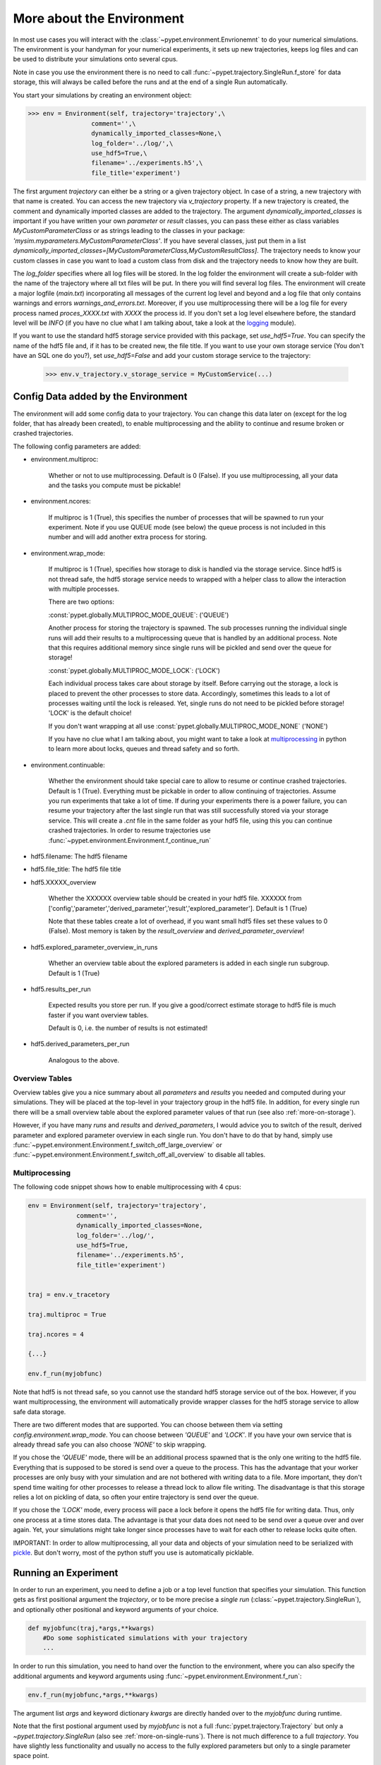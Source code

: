 .. _more-on-environment:

============================
More about the Environment
============================

In most use cases you will interact with the :class:`~pypet.environment.Envrionemnt` to
do your numerical simulations.
The environment is your handyman for your numerical experiments, it sets up new trajectories,
keeps log
files and can be used to distribute your simulations onto several cpus.

Note in case you use the environment there is no need to call :func:`~pypet.trajectory.SingleRun.f_store`
for data storage, this will always be called before the runs and at the end of a single Run automatically.

You start your simulations by creating an environment object:

>>> env = Environment(self, trajectory='trajectory',\
                 comment='',\
                 dynamically_imported_classes=None,\
                 log_folder='../log/',\
                 use_hdf5=True,\
                 filename='../experiments.h5',\
                 file_title='experiment')


The first argument `trajectory` can either be a string or a given trajectory object. In case of
a string, a new trajectory with that name is created. You can access the new trajectory
via `v_trajectory` property. If a new trajectory is created, the comment and dynamically imported
classes are added to the trajectory. The argument `dynamically_imported_classes` is important
if you have written your own *parameter* or *result* classes, you can pass these either
as class variables `MyCustomParameterClass` or as strings leading to the classes in your package:
`'mysim.myparameters.MyCustomParameterClass'`. If you have several classes, just put them in
a list `dynamically_imported_classes=[MyCustomParameterClass,MyCustomResultClass]`.
The trajectory needs to know your custom classes in case you want to load a custom class
from disk and the trajectory needs to know how they are built.

The `log_folder` specifies where all log files will be stored.
In the log folder the environment will create a sub-folder with the name of the trajectory where
all txt files will be put.
In there you will find several log files.
The environment will create a major logfile (*main.txt*) incorporating all messages of the
current log level and beyond and
a log file that only contains warnings and errors *warnings_and_errors.txt*.
Moreover, if you use multiprocessing
there will be a log file for every process named *proces_XXXX.txt* with *XXXX* the process
id. If you don't set a log level elsewhere before, the standard level will be *INFO*
(if you have no clue what I am talking about, take a look at the logging_ module).

If you want to use the standard hdf5 storage service provided with this package, set
`use_hdf5=True`. You can specify the name of the hdf5 file and, if it has to be created new,
the file title. If you want to use your own storage service (You don't have an SQL one do you?),
set `use_hdf5=False` and add your custom storage service to the trajectory:

 >>> env.v_trajectory.v_storage_service = MyCustomService(...)

.. _logging: http://docs.python.org/2/library/logging.html

.. _config-added-by-environment:

--------------------------------------
Config Data added by the Environment
--------------------------------------

The environment will add some config data to your trajectory. You can change this data
later on (except for the log folder, that has already been created), to enable multiprocessing
and the ability to continue and resume broken or crashed trajectories.

The following config parameters are added:

* environment.multiproc:

    Whether or not to use multiprocessing. Default is 0 (False). If you use
    multiprocessing, all your data and the tasks you compute
    must be pickable!


* environment.ncores:

      If multiproc is 1 (True), this specifies the number of processes that will be spawned
      to run your experiment. Note if you use QUEUE mode (see below) the queue process
      is not included in this number and will add another extra process for storing.


* environment.wrap_mode:

     If multiproc is 1 (True), specifies how storage to disk is handled via
     the storage service. Since hdf5 is not thread safe, the hdf5 storage service
     needs to wrapped with a helper class to allow the interaction with multiple processes.

     There are two options:

     :const:`pypet.globally.MULTIPROC_MODE_QUEUE`: ('QUEUE')

     Another process for storing the trajectory is spawned. The sub processes
     running the individual single runs will add their results to a
     multiprocessing queue that is handled by an additional process.
     Note that this requires additional memory since single runs
     will be pickled and send over the queue for storage!


     :const:`pypet.globally.MULTIPROC_MODE_LOCK`: ('LOCK')

     Each individual process takes care about storage by itself. Before
     carrying out the storage, a lock is placed to prevent the other processes
     to store data. Accordingly, sometimes this leads to a lot of processes
     waiting until the lock is released.
     Yet, single runs do not need to be pickled before storage!
     'LOCK' is the default choice!

     If you don't want wrapping at all use :const:`pypet.globally.MULTIPROC_MODE_NONE` ('NONE')

     If you have no clue what I am talking about, you might want to take a look at multiprocessing_
     in python to learn more about locks, queues and thread safety and so forth.


* environment.continuable:

    Whether the environment should take special care to allow to resume or continue
    crashed trajectories. Default is 1 (True).
    Everything must be pickable in order to allow
    continuing of trajectories. Assume you run experiments that take
    a lot of time. If during your experiments there is a power failure,
    you can resume your trajectory after the last single run that was still
    successfully stored via your storage service.
    This will create a `.cnt` file in the same folder as your hdf5 file,
    using this you can continue crashed trajectories.
    In order to resume trajectories use
    :func:`~pypet.environment.Environment.f_continue_run`

* hdf5.filename: The hdf5 filename

* hdf5.file_title: The hdf5 file title

* hdf5.XXXXX_overview

        Whether the XXXXXX overview table should be created in your hdf5 file.
        XXXXXX from ['config','parameter','derived_parameter','result','explored_parameter'].
        Default is 1 (True)

        Note that these tables create a lot of overhead, if you want small hdf5 files set
        these values to 0 (False). Most memory is taken by the `result_overview` and
        `derived_parameter_overview`!

* hdf5.explored_parameter_overview_in_runs

        Whether an overview table about the explored parameters is added in each
        single run subgroup.
        Default is 1 (True)

* hdf5.results_per_run

        Expected results you store per run. If you give a good/correct estimate
        storage to hdf5 file is much faster if you want overview tables.

        Default is 0, i.e. the number of results is not estimated!

* hdf5.derived_parameters_per_run

      Analogous to the above.

.. _multiprocessing: http://docs.python.org/2/library/multiprocessing.html

.. _more-on-overview:

^^^^^^^^^^^^^^^^^^^^^^^^^^^^^
Overview Tables
^^^^^^^^^^^^^^^^^^^^^^^^^^^^^

Overview tables give you a nice summary about all *parameters* and *results* you needed and
computed during your simulations. They will be placed at the top-level in your trajectory
group in the hdf5 file. In addition, for every single run there will be a small overview
table about the explored parameter values of that run
(see also :ref:`more-on-storage`).

However, if you have many *runs* and *results* and *derived_parameters*,
I would advice you to switch of the result, derived parameter
and explored parameter overview in each single run. You don't have to do that by hand,
simply use :func:`~pypet.environment.Environment.f_switch_off_large_overview`
or :func:`~pypet.environment.Environment.f_switch_off_all_overview` to disable all tables.

.. _more-on-multiprocessing:

^^^^^^^^^^^^^^^^^^^^^^^^^^^^^
Multiprocessing
^^^^^^^^^^^^^^^^^^^^^^^^^^^^^

The following code snippet shows how to enable multiprocessing with 4 cpus:

.. code-block:: python

    env = Environment(self, trajectory='trajectory',
                 comment='',
                 dynamically_imported_classes=None,
                 log_folder='../log/',
                 use_hdf5=True,
                 filename='../experiments.h5',
                 file_title='experiment')


    traj = env.v_tracetory

    traj.multiproc = True

    traj.ncores = 4

    {...}

    env.f_run(myjobfunc)



Note that hdf5 is not thread safe, so you cannot use the standard hdf5 storage service out of the
box. However, if you want multiprocessing, the environment will automatically provide wrapper
classes for the hdf5 storage service to allow safe data storage.

There are two different modes that are supported. You can choose between them via setting
`config.environment.wrap_mode`. You can choose between `'QUEUE'` and `'LOCK'`. If you
have your own service that is already thread safe you can also choose `'NONE'` to skip wrapping.

If you chose the `'QUEUE'` mode, there will be an additional process spawned that is the only
one writing to the hdf5 file. Everything that is supposed to be stored is send over a queue to
the process. This has the advantage that your worker processes are only busy with your simulation
and are not
bothered with writing data to a file. More important, they don't spend time waiting for other
processes to release a thread lock to allow file writing.
The disadvantage is that this storage relies a lot on pickling of data, so often your entire
trajectory is send over the queue.

If you chose the `'LOCK'` mode, every process will pace a lock before it opens the hdf5 file
for writing data. Thus, only one process at a time stores data. The advantage is that your data
does not need to be send over a queue over and over again. Yet, your simulations might take longer
since processes have to wait for each other to release locks quite often.

IMPORTANT: In order to allow multiprocessing, all your data and objects of your simulation need
to be serialized with pickle_.
But don't worry, most of the python stuff you use is automatically picklable.

.. _pickle: http://docs.python.org/2/library/pickle.html

.. _more-on-running:

---------------------------------
Running an Experiment
---------------------------------

In order to run an experiment, you need to define a job or a top level function that specifies
your simulation. This function gets as first positional argument the *trajectory*, or to be
more precise a *single run* (:class:`~pypet.trajectory.SingleRun`), and
optionally other positional
and keyword arguments of your choice.

.. code-block:: python

    def myjobfunc(traj,*args,**kwargs)
        #Do some sophisticated simulations with your trajectory
        ...


In order to run this simulation, you need to hand over the function to the environment,
where you can also specify the additional arguments and keyword arguments using
:func:`~pypet.environment.Environment.f_run`:

.. code-block:: python

    env.f_run(myjobfunc,*args,**kwargs)

The argument list `args` and keyword dictionary `kwargs` are directly handed over to the
`myjobfunc` during runtime.

Note that the first postional argument used by `myjobfunc` is not a
full :func:`pypet.trajectory.Trajectory` but only
a `~pypet.trajectory.SingleRun` (also see :ref:`more-on-single-runs`). There is not much
difference to a full *trajectory*. You have slightly less functionality and usually no access
to the fully explored parameters but only to a single parameter space point.

^^^^^^^^^^^^^^^^^^^^^^^^^^^
Resuming an Experiment
^^^^^^^^^^^^^^^^^^^^^^^^^^^

If all of your data is picklable, you can use the config `config.environment.continuable=1`.
This will create a '.cnt' file with the name of your trajectory in the
folder where your final hdf5 file will be placed. The `.cnt` file is your safety net
for data loss due to a computer crash. If for whatever reason your day or week-long
lasting simulation was interrupted, you can resume it
without recomputing already obtained results. Note that this works only if the
hdf5 file is not corrupted and with interruptions due
to computer crashes, like power failure etc. If your
simulations crashed due to errors in your code, there is no way to restore that!

You can resume a crashed trajectory via :func:`~pypet.environment.Environment.f_continue_run`
with the name of the corresponding '.cnt' file.


.. code-block:: python

    env = Environment()


    env.f_continue_run('./experiments/my_traj_2015_10_21_04h29m00s.cnt')